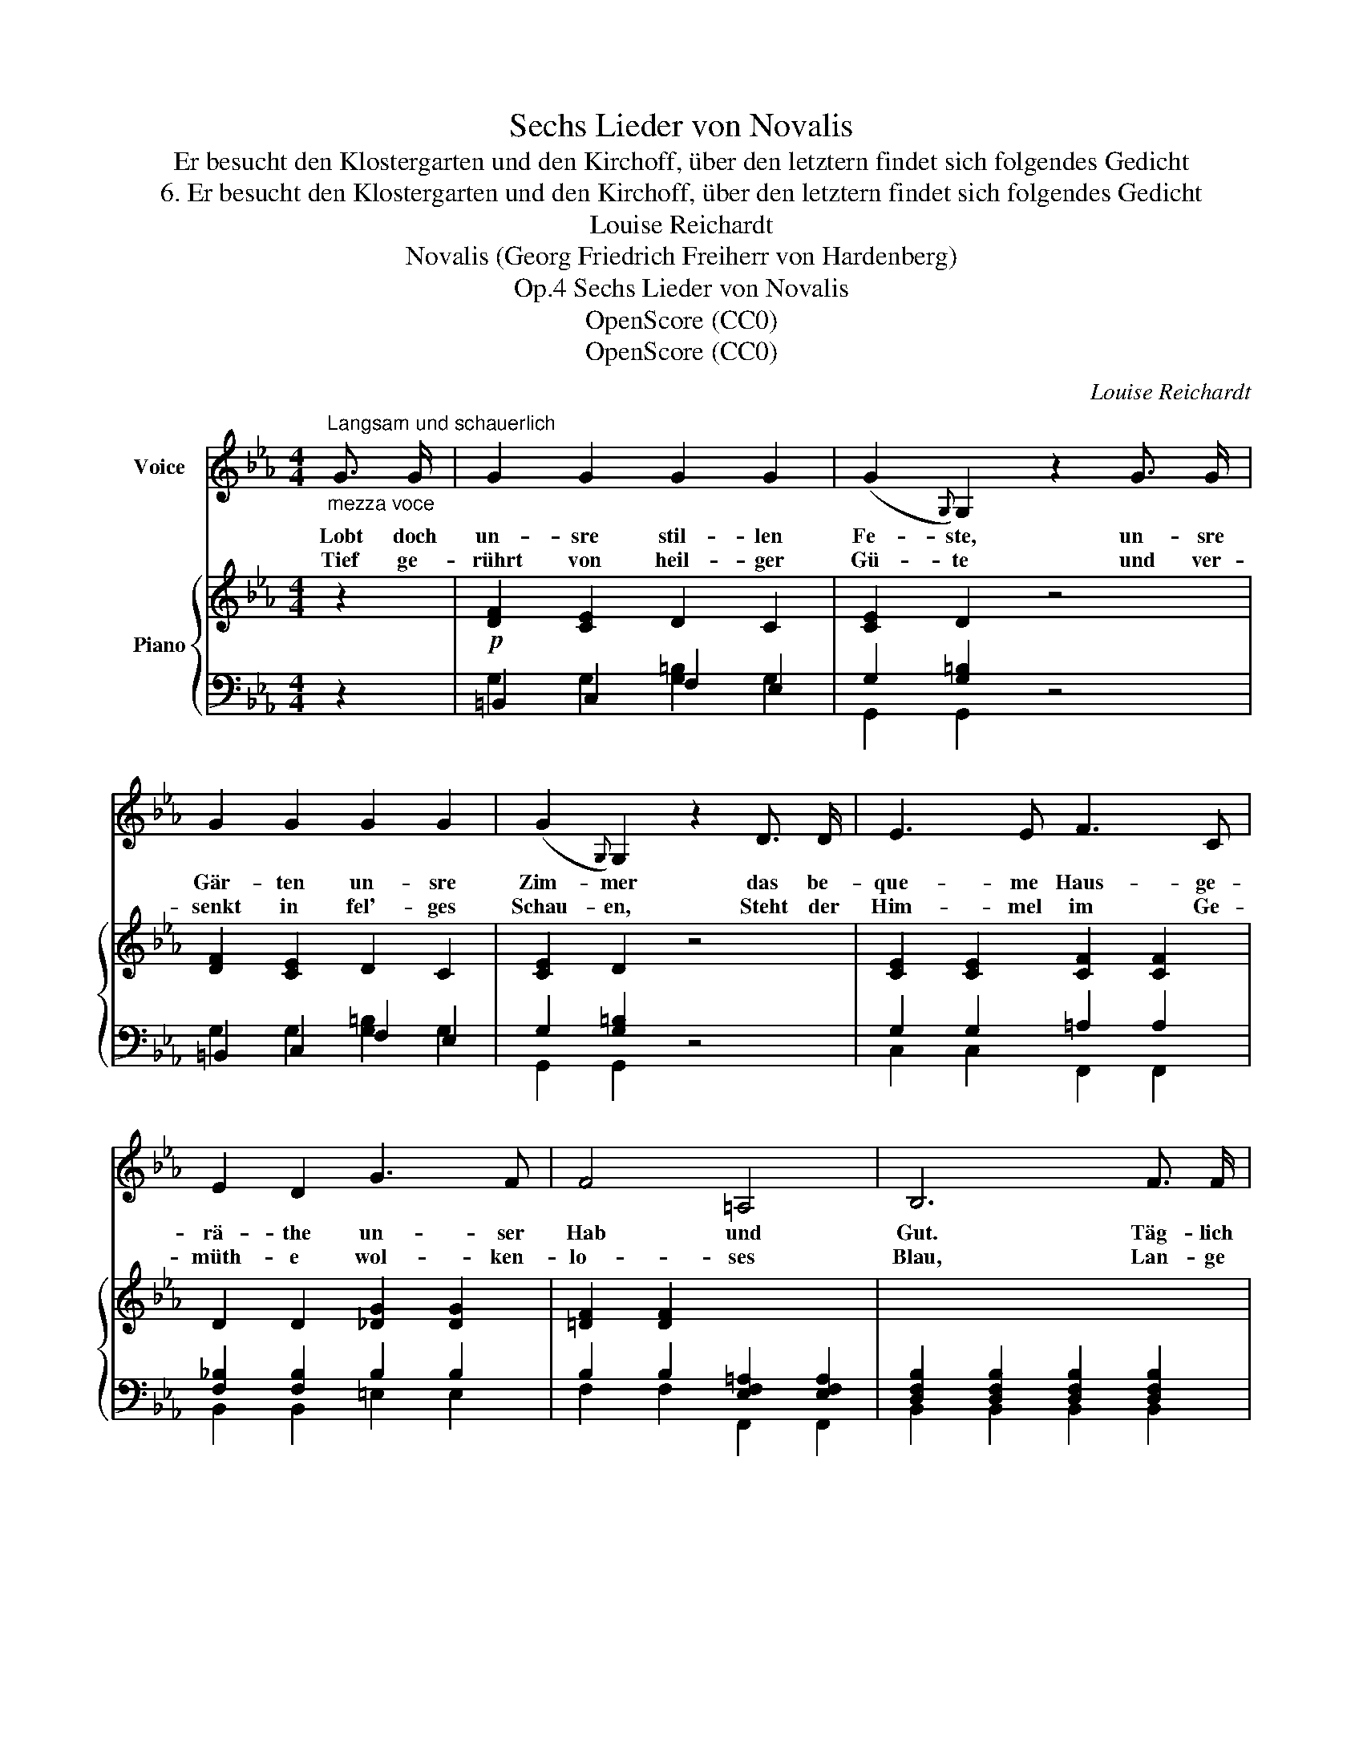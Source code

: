 X:1
T:Sechs Lieder von Novalis
T:Er besucht den Klostergarten und den Kirchoff, über den letztern findet sich folgendes Gedicht
T:6. Er besucht den Klostergarten und den Kirchoff, über den letztern findet sich folgendes Gedicht
T:Louise Reichardt
T:Novalis (Georg Friedrich Freiherr von Hardenberg)
T:Sechs Lieder von Novalis, Op.4
T:OpenScore (CC0)
T:OpenScore (CC0)
C:Louise Reichardt
Z:Novalis (Georg Friedrich Freiherr von Hardenberg)
Z:OpenScore (CC0)
%%score 1 { 2 | ( 3 4 ) }
L:1/8
M:4/4
K:Eb
V:1 treble nm="Voice"
V:2 treble nm="Piano"
V:3 bass 
V:4 bass 
V:1
"^Langsam und schauerlich""_mezza voce" G3/2 G/ | G2 G2 G2 G2 | (G2{G,)} G,2 z2 G3/2 G/ | %3
w: Lobt doch|un- sre stil- len|Fe- ste, un- sre|
w: |||
w: Tief ge-|rührt von heil- ger|Gü- te und ver-|
 G2 G2 G2 G2 | (G2{G,)} G,2 z2 D3/2 D/ | E3 E F3 C | E2 D2 G3 F | F4 =A,4 | B,6 F3/2 F/ | %9
w: Gär- ten un- sre|Zim- mer das be-|que- me Haus- ge-|rä- the un- ser|Hab und|Gut. Täg- lich|
w: ||||||
w: senkt in fel'- ges|Schau- en, Steht der|Him- mel im Ge-|müth- e wol- ken-|lo- ses|Blau, Lan- ge|
 _G2 =A,2 A,2 A,2 | C2 B,2 z2 F3/2 F/ | _G2 =A,2 A,2 A,2 | C2 B,2 z2 B, B, | %13
w: kom- men neu- e|Gäs- te, die- se|früh die an- dern|spä- ter; auf den|
w: ||||
w: flie- gen- de Ge-|wän- de tra- gen|uns durch Früh- lings-|au- en und es|
"^sanft getragen" (E2 B,) B, (F2 B,) B, | G3 F E D C F | (B,6 !turn!C) D | E6 |] %17
w: wei- * ten Heer- * den|im- mer lo- dert neu- e|Le- * bens-|gluth.|
w: ||||
w: weht * in dies- * em|Lan- de nie ein Lüft- chen|kalt * und|rauh.|
V:2
 z2 |!p! [DF]2 [CE]2 D2 C2 | [CE]2 D2 z4 | [DF]2 [CE]2 D2 C2 | [CE]2 D2 z4 | %5
 [CE]2 [CE]2 [CF]2 [CF]2 | D2 D2 [_DG]2 [DG]2 | [=DF]2 [DF]2 x4 | x8 | x8 | x8 | x8 | x8 | E4 F4 | %14
 [EG]4 z2 [CF]2 | E2 E2 D2 D2 | E2 E2 !fermata!E2 |] %17
V:3
 z2 | =B,,2 C,2 F,2 E,2 | G,2 [G,=B,]2 z4 | =B,,2 C,2 F,2 E,2 | G,2 [G,=B,]2 z4 | %5
 G,2 G,2 =A,2 A,2 | [F,_B,]2 [F,B,]2 B,2 B,2 | B,2 B,2 [E,F,=A,]2 [E,F,A,]2 | %8
 [D,F,B,]2 [D,F,B,]2 [D,F,B,]2 [D,F,B,]2 | =A,2 A,2 A,2 A,2 | %10
 [_D,F,B,]2 [D,F,B,]2 [D,F,B,]2 [D,F,B,]2 | =A,2 A,2 A,2 A,2 | %12
 [_D,F,B,]2 [D,F,B,]2 [=D,F,B,]2 [D,F,A,B,]2 | [G,B,]4 [A,B,]4 | [G,B,]4 x2 A,2 | %15
 [G,B,]2 [G,B,]2 [A,B,]2 [A,B,]2 | [G,B,]2 [G,B,]2 [G,B,]2 |] %17
V:4
 x2 | G,2 G,2 [G,=B,]2 G,2 | G,,2 G,,2 x4 | G,2 G,2 [G,=B,]2 G,2 | G,,2 G,,2 x4 | %5
 C,2 C,2 F,,2 F,,2 | B,,2 B,,2 =E,2 E,2 | F,2 F,2 F,,2 F,,2 | B,,2 B,,2 B,,2 B,,2 | %9
 [B,,E,_G,]2 [B,,E,G,]2 [B,,E,G,]2 [B,,E,G,]2 | B,,2 B,,2 B,,2 B,,2 | %11
 [B,,E,_G,]2 [B,,E,G,]2 [B,,E,G,]2 [B,,E,G,]2 | B,,2 B,,2 B,,2 B,,2 | %13
 !arpeggio![E,,E,]4 !arpeggio![=D,,=D,]4 | !arpeggio![E,,E,]4 z2 A,,2 | B,,2 B,,2 B,,2 B,,2 | %16
 [E,,E,]2 [E,,E,]2 !fermata![E,,E,]2 |] %17

